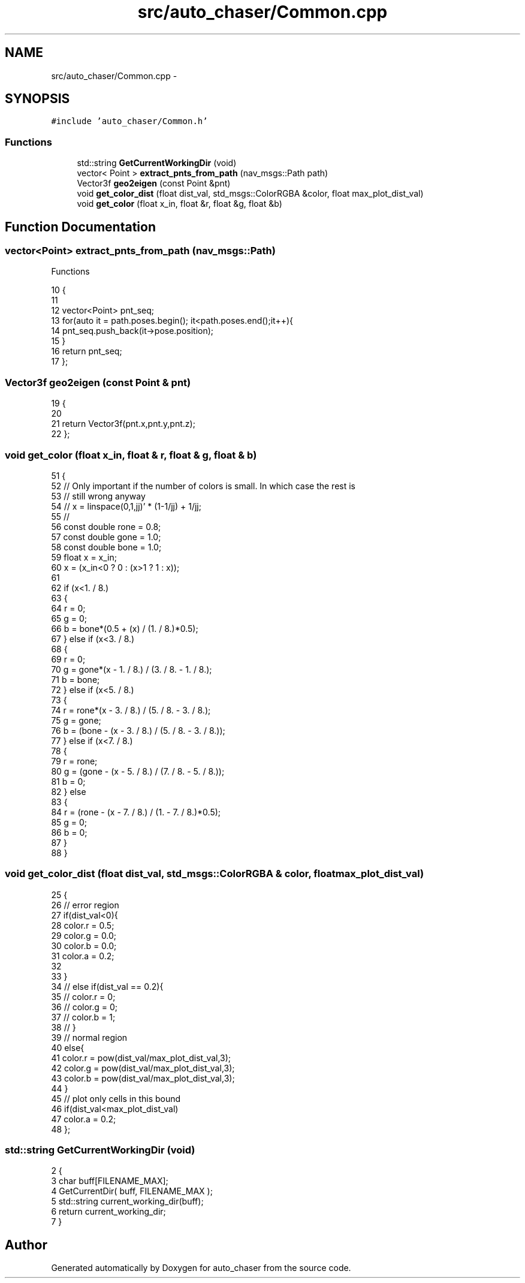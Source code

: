 .TH "src/auto_chaser/Common.cpp" 3 "Tue Apr 9 2019" "Version 1.0.0" "auto_chaser" \" -*- nroff -*-
.ad l
.nh
.SH NAME
src/auto_chaser/Common.cpp \- 
.SH SYNOPSIS
.br
.PP
\fC#include 'auto_chaser/Common\&.h'\fP
.br

.SS "Functions"

.in +1c
.ti -1c
.RI "std::string \fBGetCurrentWorkingDir\fP (void)"
.br
.ti -1c
.RI "vector< Point > \fBextract_pnts_from_path\fP (nav_msgs::Path path)"
.br
.ti -1c
.RI "Vector3f \fBgeo2eigen\fP (const Point &pnt)"
.br
.ti -1c
.RI "void \fBget_color_dist\fP (float dist_val, std_msgs::ColorRGBA &color, float max_plot_dist_val)"
.br
.ti -1c
.RI "void \fBget_color\fP (float x_in, float &r, float &g, float &b)"
.br
.in -1c
.SH "Function Documentation"
.PP 
.SS "vector<Point> extract_pnts_from_path (nav_msgs::Path)"
Functions 
.PP
.nf
10                                                        {
11 
12   vector<Point> pnt_seq;
13   for(auto it = path\&.poses\&.begin(); it<path\&.poses\&.end();it++){
14     pnt_seq\&.push_back(it->pose\&.position);
15   }
16   return pnt_seq;
17 };
.fi
.SS "Vector3f geo2eigen (const Point & pnt)"

.PP
.nf
19                                     {
20 
21   return Vector3f(pnt\&.x,pnt\&.y,pnt\&.z);
22 };
.fi
.SS "void get_color (float x_in, float & r, float & g, float & b)"

.PP
.nf
51 {
52   // Only important if the number of colors is small\&. In which case the rest is
53   // still wrong anyway
54   // x = linspace(0,1,jj)' * (1-1/jj) + 1/jj;
55   //
56   const double rone = 0\&.8;
57   const double gone = 1\&.0;
58   const double bone = 1\&.0;
59   float x = x_in;
60   x = (x_in<0 ? 0 : (x>1 ? 1 : x));
61 
62   if (x<1\&. / 8\&.)
63   {
64     r = 0;
65     g = 0;
66     b = bone*(0\&.5 + (x) / (1\&. / 8\&.)*0\&.5);
67   } else if (x<3\&. / 8\&.)
68   {
69     r = 0;
70     g = gone*(x - 1\&. / 8\&.) / (3\&. / 8\&. - 1\&. / 8\&.);
71     b = bone;
72   } else if (x<5\&. / 8\&.)
73   {
74     r = rone*(x - 3\&. / 8\&.) / (5\&. / 8\&. - 3\&. / 8\&.);
75     g = gone;
76     b = (bone - (x - 3\&. / 8\&.) / (5\&. / 8\&. - 3\&. / 8\&.));
77   } else if (x<7\&. / 8\&.)
78   {
79     r = rone;
80     g = (gone - (x - 5\&. / 8\&.) / (7\&. / 8\&. - 5\&. / 8\&.));
81     b = 0;
82   } else
83   {
84     r = (rone - (x - 7\&. / 8\&.) / (1\&. - 7\&. / 8\&.)*0\&.5);
85     g = 0;
86     b = 0;
87   }
88 }
.fi
.SS "void get_color_dist (float dist_val, std_msgs::ColorRGBA & color, float max_plot_dist_val)"

.PP
.nf
25                                                                                      {
26 // error region 
27   if(dist_val<0){
28       color\&.r = 0\&.5;
29       color\&.g = 0\&.0;
30       color\&.b = 0\&.0;
31       color\&.a = 0\&.2;
32 
33   }
34 //   else if(dist_val == 0\&.2){
35 //       color\&.r = 0;
36 //       color\&.g = 0;
37 //       color\&.b = 1;
38 //   }
39   // normal region 
40   else{                   
41       color\&.r = pow(dist_val/max_plot_dist_val,3);
42       color\&.g = pow(dist_val/max_plot_dist_val,3);
43       color\&.b = pow(dist_val/max_plot_dist_val,3);
44   }
45   // plot only cells in this bound
46   if(dist_val<max_plot_dist_val)
47       color\&.a = 0\&.2;
48 };
.fi
.SS "std::string GetCurrentWorkingDir (void)"

.PP
.nf
2                                       {
3     char buff[FILENAME_MAX];
4     GetCurrentDir( buff, FILENAME_MAX );
5     std::string current_working_dir(buff);
6     return current_working_dir; 
7 }
.fi
.SH "Author"
.PP 
Generated automatically by Doxygen for auto_chaser from the source code\&.
